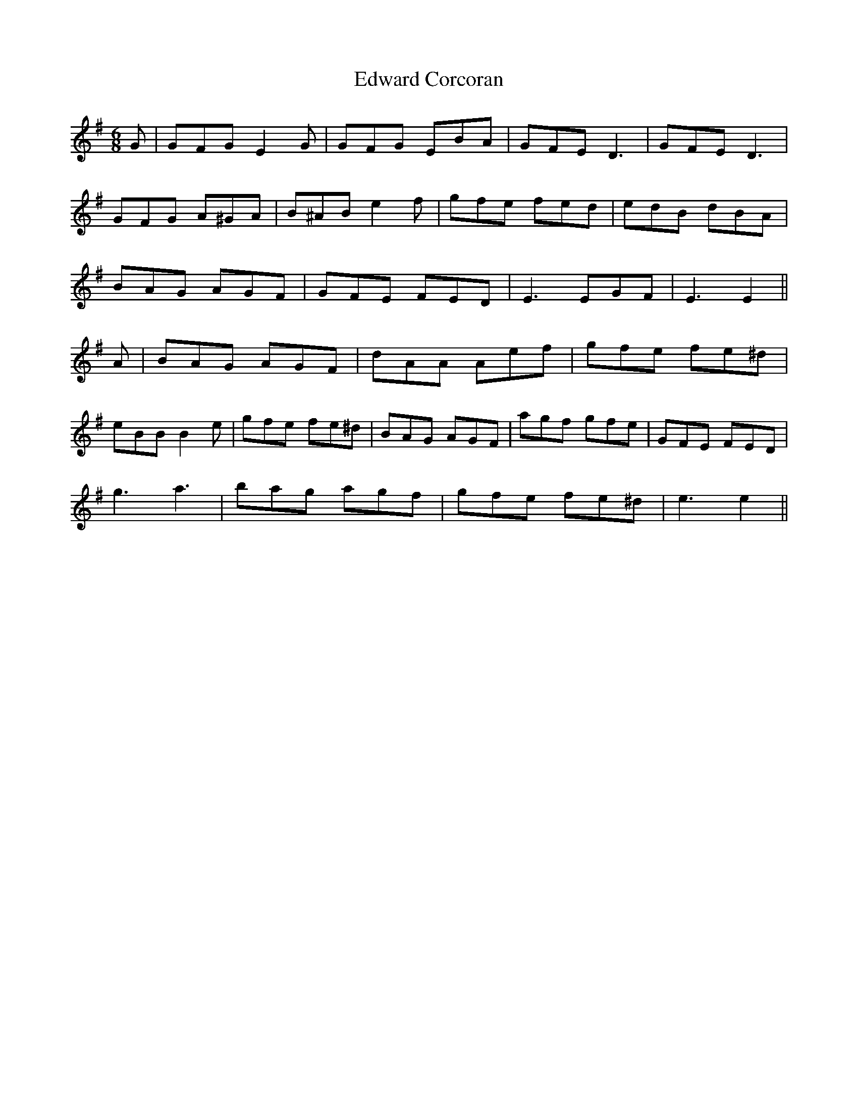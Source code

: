 X: 11577
T: Edward Corcoran
R: jig
M: 6/8
K: Eminor
G|GFG E2G|GFG EBA|GFE D3|GFE D3|
GFG A^GA|B^AB e2f|gfe fed|edB dBA|
BAG AGF|GFE FED|E3 EGF|E3 E2||
A|BAG AGF|dAA Aef|gfe fe^d|
eBB B2e|gfe fe^d|BAG AGF|agf gfe|GFE FED|
g3 a3|bag agf|gfe fe^d|e3 e2||

